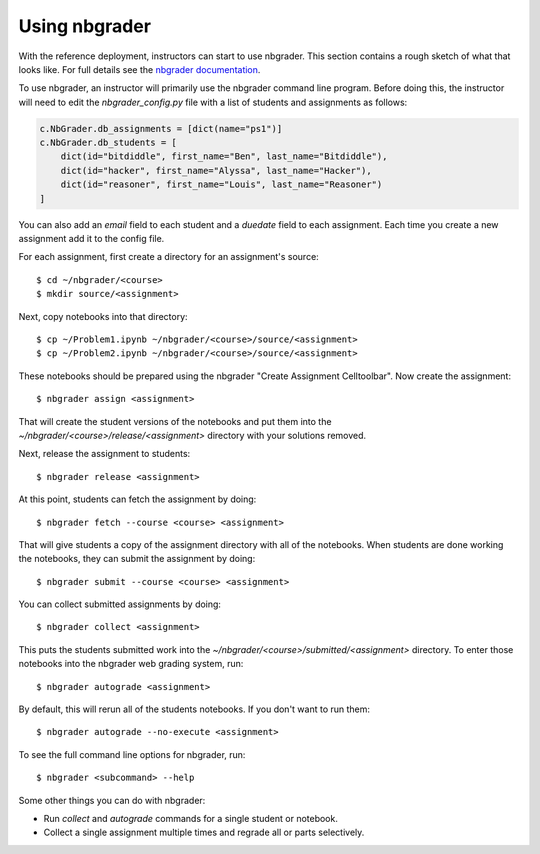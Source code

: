 Using nbgrader
==============

With the reference deployment, instructors can start to use nbgrader.
This section contains a rough sketch
of what that looks like. For full details see the `nbgrader
documentation <http://nbgrader.readthedocs.org/en/latest/>`_.

To use nbgrader, an instructor will primarily use the nbgrader command line
program. Before doing this, the instructor will need to edit the
`nbgrader_config.py` file with a list of students and assignments as follows:

.. code:: python

    c.NbGrader.db_assignments = [dict(name="ps1")]
    c.NbGrader.db_students = [
        dict(id="bitdiddle", first_name="Ben", last_name="Bitdiddle"),
        dict(id="hacker", first_name="Alyssa", last_name="Hacker"),
        dict(id="reasoner", first_name="Louis", last_name="Reasoner")
    ]

You can also add an `email` field to each student and a `duedate` field to
each assignment. Each time you create a new assignment add it to the config
file.

For each assignment, first create a directory for an assignment's source::

	$ cd ~/nbgrader/<course>
	$ mkdir source/<assignment>

Next, copy notebooks into that directory::

	$ cp ~/Problem1.ipynb ~/nbgrader/<course>/source/<assignment>
	$ cp ~/Problem2.ipynb ~/nbgrader/<course>/source/<assignment>

These notebooks should be prepared using the nbgrader
"Create Assignment Celltoolbar". Now create the assignment::

    $ nbgrader assign <assignment>

That will create the student versions of the notebooks and put them into the
`~/nbgrader/<course>/release/<assignment>` directory with your solutions
removed.

Next, release the assignment to students::

	$ nbgrader release <assignment>

At this point, students can fetch the assignment by doing::

	$ nbgrader fetch --course <course> <assignment>

That will give students a copy of the assignment directory with all of the notebooks. When students
are done working the notebooks, they can submit the assignment by doing::

	$ nbgrader submit --course <course> <assignment>

You can collect submitted assignments by doing::

	$ nbgrader collect <assignment>

This puts the students submitted work into the
`~/nbgrader/<course>/submitted/<assignment>` directory. To enter those
notebooks into the nbgrader web grading system, run::

	$ nbgrader autograde <assignment>

By default, this will rerun all of the students notebooks. If you don't want 
to run them::

	$ nbgrader autograde --no-execute <assignment>

To see the full command line options for nbgrader, run::

	$ nbgrader <subcommand> --help

Some other things you can do with nbgrader:

* Run `collect` and `autograde` commands for a single student or notebook.
* Collect a single assignment multiple times and regrade all or parts selectively.

